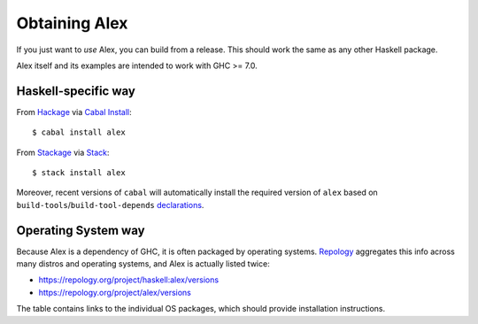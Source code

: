 .. _installing:

Obtaining Alex
==============

.. highlight:: bash

If you just want to *use* Alex, you can build from a release.
This should work the same as any other Haskell package.

Alex itself and its examples are intended to work with GHC >= 7.0.

Haskell-specific way
--------------------

From `Hackage <https://hackage.haskell.org/package/alex>`__ via `Cabal Install <https://www.haskell.org/cabal/>`__::

   $ cabal install alex

From `Stackage <https://www.stackage.org/package/alex>`__ via `Stack <https://haskellstack.org>`__::

   $ stack install alex

Moreover, recent versions of ``cabal`` will automatically install the required version of ``alex`` based on ``build-tools``/``build-tool-depends`` `declarations <https://cabal.readthedocs.io/en/3.10/cabal-package.html#pkg-field-build-tool-depends>`__.

Operating System way
--------------------

Because Alex is a dependency of GHC, it is often packaged by operating systems.
`Repology <https://repology.org>`__ aggregates this info across many distros and operating systems, and Alex is actually listed twice:

- https://repology.org/project/haskell:alex/versions
- https://repology.org/project/alex/versions

The table contains links to the individual OS packages, which should provide installation instructions.
